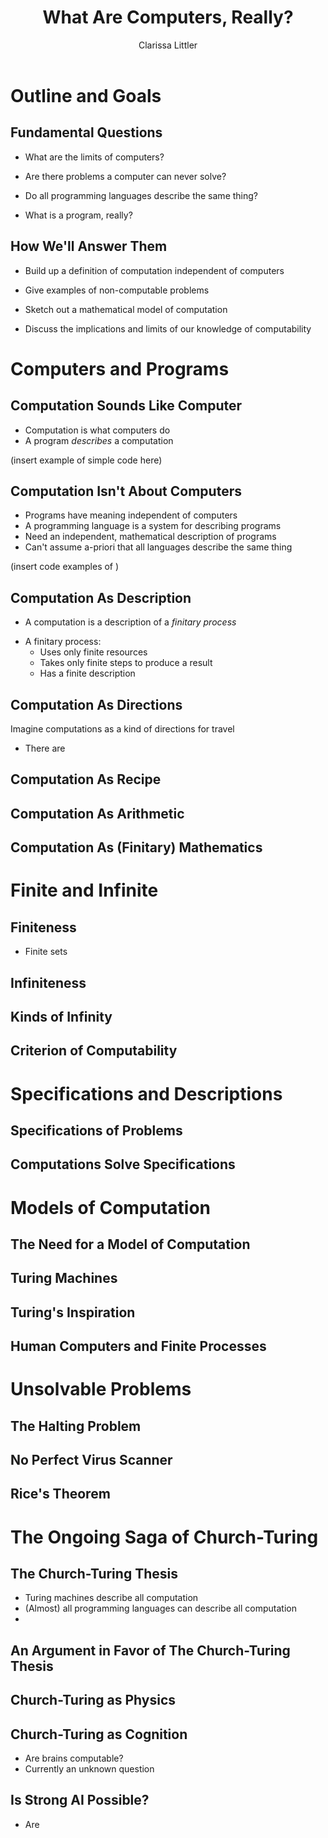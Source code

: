 #+STARTUP: beamer
#+TITLE: What Are Computers, Really?
#+AUTHOR: Clarissa Littler
#+OPTIONS: H:2

* Outline and Goals
** Fundamental Questions
   + What are the limits of computers?
  #+BEAMER: \pause
   + Are there problems a computer can never solve?
  #+BEAMER: \pause
   + Do all programming languages describe the same thing?
  #+BEAMER: \pause
   + What is a program, really?
  #+BEAMER: \pause
** How We'll Answer Them
   + Build up a definition of computation independent of computers
  #+BEAMER: \pause
   + Give examples of non-computable problems
  #+BEAMER: \pause
   + Sketch out a mathematical model of computation
  #+BEAMER: \pause
   + Discuss the implications and limits of our knowledge of computability
* Computers and Programs
** Computation Sounds Like Computer
   + Computation is what computers do
   + A program /describes/ a computation
   (insert example of simple code here)
** Computation Isn't About Computers
   + Programs have meaning independent of computers
   + A programming language is a system for describing programs
   + Need an independent, mathematical description of programs
   + Can't assume a-priori that all languages describe the same thing
   (insert code examples of )
** Computation As Description
   + A computation is a description of a /finitary process/
   #+BEAMER: \pause
   + A finitary process:
     + Uses only finite resources
     + Takes only finite steps to produce a result
     + Has a finite description
** Computation As Directions
   #+BEGIN_CENTER
   Imagine computations as a kind of directions for travel
   #+END_CENTER
   + There are 
** Computation As Recipe
** Computation As Arithmetic
** Computation As (Finitary) Mathematics
* Finite and Infinite
** Finiteness
   + Finite sets 
** Infiniteness
** Kinds of Infinity
** Criterion of Computability
* Specifications and Descriptions
** Specifications of Problems 
** Computations Solve Specifications
* Models of Computation
** The Need for a Model of Computation
** Turing Machines
** Turing's Inspiration
** Human Computers and Finite Processes
* Unsolvable Problems
** The Halting Problem
** No Perfect Virus Scanner
** Rice's Theorem
* The Ongoing Saga of Church-Turing
** The Church-Turing Thesis
   + Turing machines describe all computation
   + (Almost) all programming languages can describe all computation
   + 
** An Argument in Favor of The Church-Turing Thesis
** Church-Turing as Physics
** Church-Turing as Cognition
   + Are brains computable?
   + Currently an unknown question
** Is Strong AI Possible?
   + Are 
